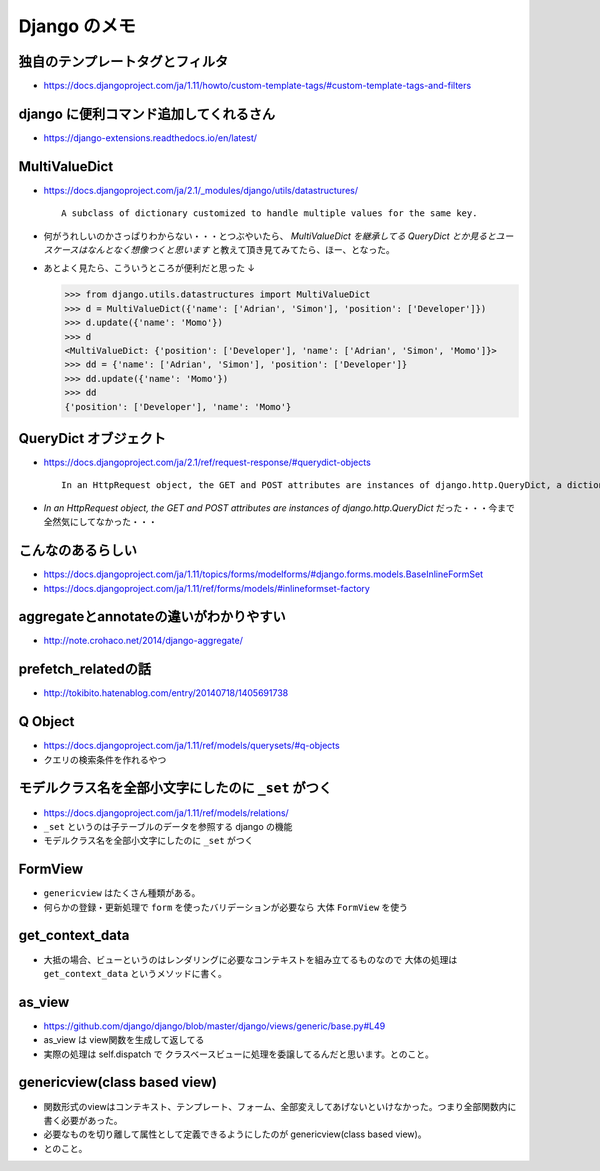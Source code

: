 .. article::
   :date: 2018-09-03
   :title: Django のメモ
   :category: django
   :tags:
   :canonical_url: /django/note/
   :draft: false

==================
Django のメモ
==================


独自のテンプレートタグとフィルタ
--------------------------------------------------
- https://docs.djangoproject.com/ja/1.11/howto/custom-template-tags/#custom-template-tags-and-filters


django に便利コマンド追加してくれるさん
----------------------------------------
- https://django-extensions.readthedocs.io/en/latest/


MultiValueDict
----------------------------------------
- https://docs.djangoproject.com/ja/2.1/_modules/django/utils/datastructures/

  ::

    A subclass of dictionary customized to handle multiple values for the same key.



- 何がうれしいのかさっぱりわからない・・・とつぶやいたら、 `MultiValueDict を継承してる QueryDict とか見るとユースケースはなんとなく想像つくと思います` と教えて頂き見てみてたら、ほー、となった。
- あとよく見たら、こういうところが便利だと思った ↓

  .. code-block:: python

    >>> from django.utils.datastructures import MultiValueDict
    >>> d = MultiValueDict({'name': ['Adrian', 'Simon'], 'position': ['Developer']})
    >>> d.update({'name': 'Momo'})
    >>> d
    <MultiValueDict: {'position': ['Developer'], 'name': ['Adrian', 'Simon', 'Momo']}>
    >>> dd = {'name': ['Adrian', 'Simon'], 'position': ['Developer']}
    >>> dd.update({'name': 'Momo'})
    >>> dd
    {'position': ['Developer'], 'name': 'Momo'}


QueryDict オブジェクト
----------------------------------------
- https://docs.djangoproject.com/ja/2.1/ref/request-response/#querydict-objects

  ::

    In an HttpRequest object, the GET and POST attributes are instances of django.http.QueryDict, a dictionary-like class customized to deal with multiple values for the same key. This is necessary because some HTML form elements, notably <select multiple>, pass multiple values for the same key.

- `In an HttpRequest object, the GET and POST attributes are instances of django.http.QueryDict` だった・・・今まで全然気にしてなかった・・・


こんなのあるらしい
----------------------------------------
- https://docs.djangoproject.com/ja/1.11/topics/forms/modelforms/#django.forms.models.BaseInlineFormSet
- https://docs.djangoproject.com/ja/1.11/ref/forms/models/#inlineformset-factory


aggregateとannotateの違いがわかりやすい
----------------------------------------
- http://note.crohaco.net/2014/django-aggregate/


prefetch_relatedの話
----------------------------------------
- http://tokibito.hatenablog.com/entry/20140718/1405691738


Q Object
----------------------------------------
- https://docs.djangoproject.com/ja/1.11/ref/models/querysets/#q-objects
- クエリの検索条件を作れるやつ


モデルクラス名を全部小文字にしたのに ``_set`` がつく
------------------------------------------------------------------
- https://docs.djangoproject.com/ja/1.11/ref/models/relations/
- ``_set`` というのは子テーブルのデータを参照する django の機能
- モデルクラス名を全部小文字にしたのに ``_set`` がつく


FormView
--------------------------------------------------
- ``genericview`` はたくさん種類がある。
- 何らかの登録・更新処理で ``form`` を使ったバリデーションが必要なら 大体 ``FormView`` を使う


get_context_data
--------------------------------------------------
- 大抵の場合、ビューというのはレンダリングに必要なコンテキストを組み立てるものなので 大体の処理は ``get_context_data`` というメソッドに書く。


as_view
--------------------------------------------------
- https://github.com/django/django/blob/master/django/views/generic/base.py#L49
- as_view は view関数を生成して返してる
- 実際の処理は self.dispatch で クラスベースビューに処理を委譲してるんだと思います。とのこと。


genericview(class based view)
--------------------------------------------------
- 関数形式のviewはコンテキスト、テンプレート、フォーム、全部変えしてあげないといけなかった。つまり全部関数内に書く必要があった。
- 必要なものを切り離して属性として定義できるようにしたのが genericview(class based view)。
- とのこと。
